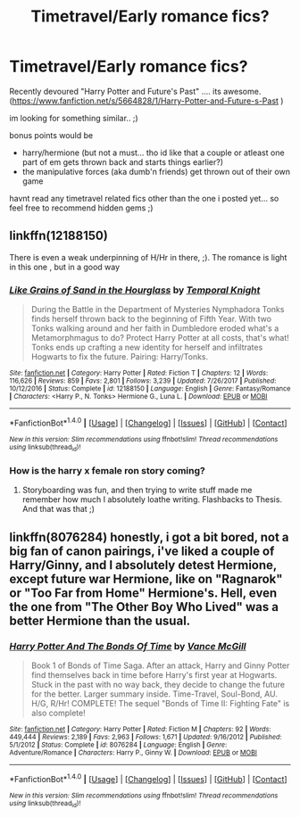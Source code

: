 #+TITLE: Timetravel/Early romance fics?

* Timetravel/Early romance fics?
:PROPERTIES:
:Author: Ru-R
:Score: 3
:DateUnix: 1515421268.0
:DateShort: 2018-Jan-08
:FlairText: Fic Search
:END:
Recently devoured "Harry Potter and Future's Past" .... its awesome. ([[https://www.fanfiction.net/s/5664828/1/Harry-Potter-and-Future-s-Past]] )

im looking for something similar.. ;)

bonus points would be

- harry/hermione (but not a must... tho id like that a couple or atleast one part of em gets thrown back and starts things earlier?)
- the manipulative forces (aka dumb'n friends) get thrown out of their own game

havnt read any timetravel related fics other than the one i posted yet... so feel free to recommend hidden gems ;)


** linkffn(12188150)

There is even a weak underpinning of H/Hr in there, ;). The romance is light in this one , but in a good way
:PROPERTIES:
:Author: StarDolph
:Score: 1
:DateUnix: 1515428023.0
:DateShort: 2018-Jan-08
:END:

*** [[http://www.fanfiction.net/s/12188150/1/][*/Like Grains of Sand in the Hourglass/*]] by [[https://www.fanfiction.net/u/1057022/Temporal-Knight][/Temporal Knight/]]

#+begin_quote
  During the Battle in the Department of Mysteries Nymphadora Tonks finds herself thrown back to the beginning of Fifth Year. With two Tonks walking around and her faith in Dumbledore eroded what's a Metamorphmagus to do? Protect Harry Potter at all costs, that's what! Tonks ends up crafting a new identity for herself and infiltrates Hogwarts to fix the future. Pairing: Harry/Tonks.
#+end_quote

^{/Site/: [[http://www.fanfiction.net/][fanfiction.net]] *|* /Category/: Harry Potter *|* /Rated/: Fiction T *|* /Chapters/: 12 *|* /Words/: 116,626 *|* /Reviews/: 859 *|* /Favs/: 2,801 *|* /Follows/: 3,239 *|* /Updated/: 7/26/2017 *|* /Published/: 10/12/2016 *|* /Status/: Complete *|* /id/: 12188150 *|* /Language/: English *|* /Genre/: Fantasy/Romance *|* /Characters/: <Harry P., N. Tonks> Hermione G., Luna L. *|* /Download/: [[http://www.ff2ebook.com/old/ffn-bot/index.php?id=12188150&source=ff&filetype=epub][EPUB]] or [[http://www.ff2ebook.com/old/ffn-bot/index.php?id=12188150&source=ff&filetype=mobi][MOBI]]}

--------------

*FanfictionBot*^{1.4.0} *|* [[[https://github.com/tusing/reddit-ffn-bot/wiki/Usage][Usage]]] | [[[https://github.com/tusing/reddit-ffn-bot/wiki/Changelog][Changelog]]] | [[[https://github.com/tusing/reddit-ffn-bot/issues/][Issues]]] | [[[https://github.com/tusing/reddit-ffn-bot/][GitHub]]] | [[[https://www.reddit.com/message/compose?to=tusing][Contact]]]

^{/New in this version: Slim recommendations using/ ffnbot!slim! /Thread recommendations using/ linksub(thread_id)!}
:PROPERTIES:
:Author: FanfictionBot
:Score: 1
:DateUnix: 1515428044.0
:DateShort: 2018-Jan-08
:END:


*** How is the harry x female ron story coming?
:PROPERTIES:
:Author: boomberrybella
:Score: 1
:DateUnix: 1515429140.0
:DateShort: 2018-Jan-08
:END:

**** Storyboarding was fun, and then trying to write stuff made me remember how much I absolutely loathe writing. Flashbacks to Thesis. And that was that ;)
:PROPERTIES:
:Author: StarDolph
:Score: 1
:DateUnix: 1515545066.0
:DateShort: 2018-Jan-10
:END:


** linkffn(8076284) honestly, i got a bit bored, not a big fan of canon pairings, i've liked a couple of Harry/Ginny, and I absolutely detest Hermione, except future war Hermione, like on "Ragnarok" or "Too Far from Home" Hermione's. Hell, even the one from "The Other Boy Who Lived" was a better Hermione than the usual.
:PROPERTIES:
:Author: nauze18
:Score: 1
:DateUnix: 1515442346.0
:DateShort: 2018-Jan-08
:END:

*** [[http://www.fanfiction.net/s/8076284/1/][*/Harry Potter And The Bonds Of Time/*]] by [[https://www.fanfiction.net/u/670787/Vance-McGill][/Vance McGill/]]

#+begin_quote
  Book 1 of Bonds of Time Saga. After an attack, Harry and Ginny Potter find themselves back in time before Harry's first year at Hogwarts. Stuck in the past with no way back, they decide to change the future for the better. Larger summary inside. Time-Travel, Soul-Bond, AU. H/G, R/Hr! COMPLETE! The sequel "Bonds of Time II: Fighting Fate" is also complete!
#+end_quote

^{/Site/: [[http://www.fanfiction.net/][fanfiction.net]] *|* /Category/: Harry Potter *|* /Rated/: Fiction M *|* /Chapters/: 92 *|* /Words/: 449,444 *|* /Reviews/: 2,189 *|* /Favs/: 2,963 *|* /Follows/: 1,671 *|* /Updated/: 9/16/2012 *|* /Published/: 5/1/2012 *|* /Status/: Complete *|* /id/: 8076284 *|* /Language/: English *|* /Genre/: Adventure/Romance *|* /Characters/: Harry P., Ginny W. *|* /Download/: [[http://www.ff2ebook.com/old/ffn-bot/index.php?id=8076284&source=ff&filetype=epub][EPUB]] or [[http://www.ff2ebook.com/old/ffn-bot/index.php?id=8076284&source=ff&filetype=mobi][MOBI]]}

--------------

*FanfictionBot*^{1.4.0} *|* [[[https://github.com/tusing/reddit-ffn-bot/wiki/Usage][Usage]]] | [[[https://github.com/tusing/reddit-ffn-bot/wiki/Changelog][Changelog]]] | [[[https://github.com/tusing/reddit-ffn-bot/issues/][Issues]]] | [[[https://github.com/tusing/reddit-ffn-bot/][GitHub]]] | [[[https://www.reddit.com/message/compose?to=tusing][Contact]]]

^{/New in this version: Slim recommendations using/ ffnbot!slim! /Thread recommendations using/ linksub(thread_id)!}
:PROPERTIES:
:Author: FanfictionBot
:Score: 1
:DateUnix: 1515442365.0
:DateShort: 2018-Jan-08
:END:
